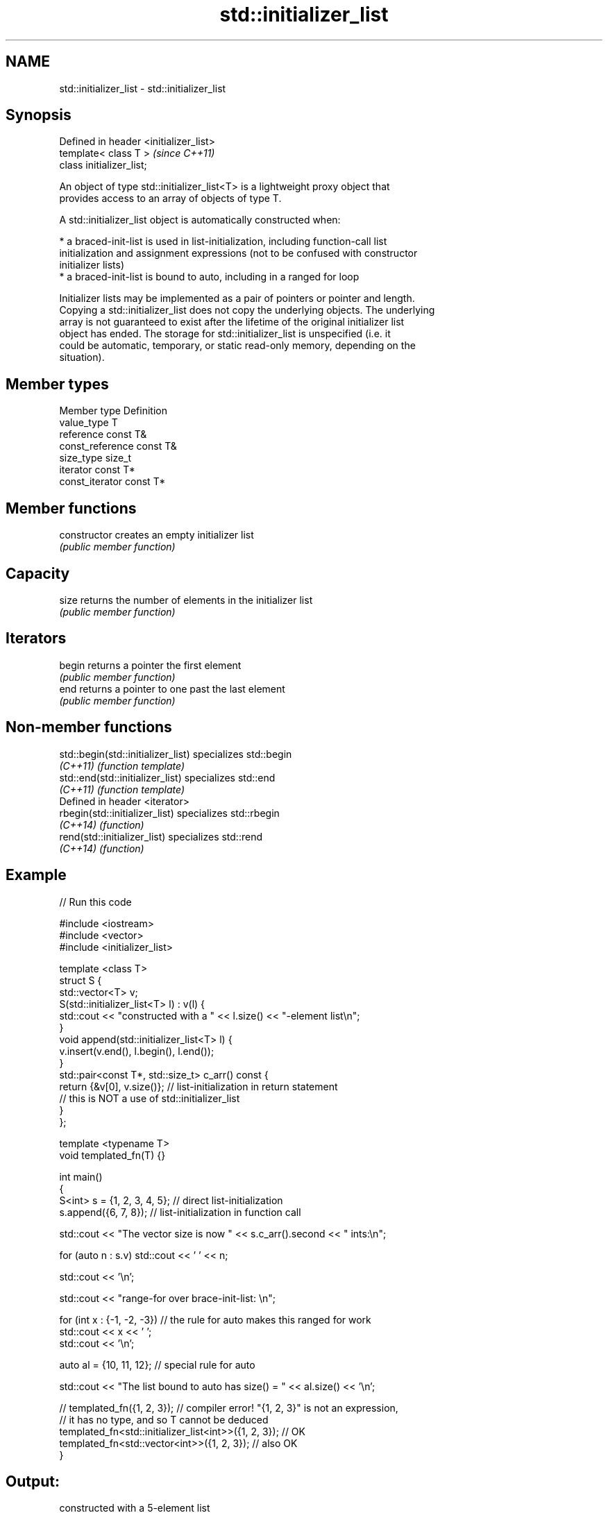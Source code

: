 .TH std::initializer_list 3 "Nov 25 2015" "2.0 | http://cppreference.com" "C++ Standard Libary"
.SH NAME
std::initializer_list \- std::initializer_list

.SH Synopsis
   Defined in header <initializer_list>
   template< class T >                   \fI(since C++11)\fP
   class initializer_list;

   An object of type std::initializer_list<T> is a lightweight proxy object that
   provides access to an array of objects of type T.

   A std::initializer_list object is automatically constructed when:

     * a braced-init-list is used in list-initialization, including function-call list
       initialization and assignment expressions (not to be confused with constructor
       initializer lists)
     * a braced-init-list is bound to auto, including in a ranged for loop

   Initializer lists may be implemented as a pair of pointers or pointer and length.
   Copying a std::initializer_list does not copy the underlying objects. The underlying
   array is not guaranteed to exist after the lifetime of the original initializer list
   object has ended. The storage for std::initializer_list is unspecified (i.e. it
   could be automatic, temporary, or static read-only memory, depending on the
   situation).

.SH Member types

   Member type     Definition
   value_type      T
   reference       const T&
   const_reference const T&
   size_type       size_t
   iterator        const T*
   const_iterator  const T*

.SH Member functions

   constructor   creates an empty initializer list
                 \fI(public member function)\fP 
.SH Capacity
   size          returns the number of elements in the initializer list
                 \fI(public member function)\fP 
.SH Iterators
   begin         returns a pointer the first element
                 \fI(public member function)\fP 
   end           returns a pointer to one past the last element
                 \fI(public member function)\fP 

.SH Non-member functions

   std::begin(std::initializer_list) specializes std::begin
   \fI(C++11)\fP                           \fI(function template)\fP 
   std::end(std::initializer_list)   specializes std::end
   \fI(C++11)\fP                           \fI(function template)\fP 
   Defined in header <iterator>
   rbegin(std::initializer_list)     specializes std::rbegin
   \fI(C++14)\fP                           \fI(function)\fP 
   rend(std::initializer_list)       specializes std::rend
   \fI(C++14)\fP                           \fI(function)\fP 

.SH Example

   
// Run this code

 #include <iostream>
 #include <vector>
 #include <initializer_list>
  
 template <class T>
 struct S {
     std::vector<T> v;
     S(std::initializer_list<T> l) : v(l) {
          std::cout << "constructed with a " << l.size() << "-element list\\n";
     }
     void append(std::initializer_list<T> l) {
         v.insert(v.end(), l.begin(), l.end());
     }
     std::pair<const T*, std::size_t> c_arr() const {
         return {&v[0], v.size()};  // list-initialization in return statement
                                    // this is NOT a use of std::initializer_list
     }
 };
  
 template <typename T>
 void templated_fn(T) {}
  
 int main()
 {
     S<int> s = {1, 2, 3, 4, 5}; // direct list-initialization
     s.append({6, 7, 8});      // list-initialization in function call
  
     std::cout << "The vector size is now " << s.c_arr().second << " ints:\\n";
  
     for (auto n : s.v) std::cout << ' ' << n;
  
     std::cout << '\\n';
  
     std::cout << "range-for over brace-init-list: \\n";
  
     for (int x : {-1, -2, -3}) // the rule for auto makes this ranged for work
         std::cout << x << ' ';
     std::cout << '\\n';
  
     auto al = {10, 11, 12};   // special rule for auto
  
     std::cout << "The list bound to auto has size() = " << al.size() << '\\n';
  
 //    templated_fn({1, 2, 3}); // compiler error! "{1, 2, 3}" is not an expression,
                              // it has no type, and so T cannot be deduced
     templated_fn<std::initializer_list<int>>({1, 2, 3}); // OK
     templated_fn<std::vector<int>>({1, 2, 3});           // also OK
 }

.SH Output:

 constructed with a 5-element list
 The vector size is now 8 ints:
  1 2 3 4 5 6 7 8
 range-for over brace-init-list:
 -1 -2 -3
 The list bound to auto has size() = 3
